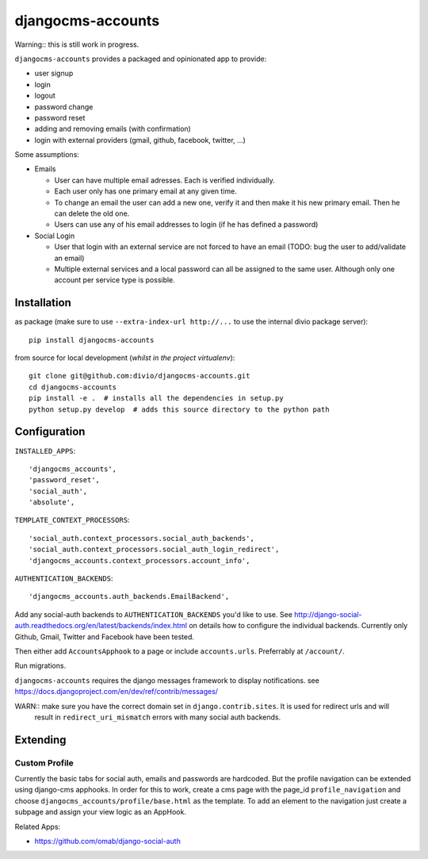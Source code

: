 ==================
djangocms-accounts
==================

Warning:: this is still work in progress.

``djangocms-accounts`` provides a packaged and opinionated app to provide:

* user signup
* login
* logout
* password change
* password reset
* adding and removing emails (with confirmation)
* login with external providers (gmail, github, facebook, twitter, ...)

Some assumptions:

* Emails

  * User can have multiple email adresses. Each is verified individually.
  * Each user only has one primary email at any given time.
  * To change an email the user can add a new one, verify it and then make it his new primary email. Then he can delete the old one.
  * Users can use any of his email addresses to login (if he has defined a password)

* Social Login

  * User that login with an external service are not forced to have an email (TODO: bug the user to add/validate an email)
  * Multiple external services and a local password can all be assigned to the same user. Although only one account per service type is possible.


Installation
============

as package (make sure to use ``--extra-index-url http://...`` to use the internal divio package server)::

    pip install djangocms-accounts


from source for local development (*whilst in the project virtualenv*)::

    git clone git@github.com:divio/djangocms-accounts.git
    cd djangocms-accounts
    pip install -e .  # installs all the dependencies in setup.py
    python setup.py develop  # adds this source directory to the python path


Configuration
=============

``INSTALLED_APPS``::

    'djangocms_accounts',
    'password_reset',
    'social_auth',
    'absolute',



``TEMPLATE_CONTEXT_PROCESSORS``::

    'social_auth.context_processors.social_auth_backends',
    'social_auth.context_processors.social_auth_login_redirect',
    'djangocms_accounts.context_processors.account_info',



``AUTHENTICATION_BACKENDS``::

    'djangocms_accounts.auth_backends.EmailBackend',


Add any social-auth backends to ``AUTHENTICATION_BACKENDS`` you'd like to use.
See http://django-social-auth.readthedocs.org/en/latest/backends/index.html on details how to configure the individual backends. Currently only
Github, Gmail, Twitter and Facebook have been tested.

Then either add ``AccountsApphook`` to a page or include ``accounts.urls``. Preferrably at ``/account/``.

Run migrations.

``djangocms-accounts`` requires the django messages framework to display notifications.
see https://docs.djangoproject.com/en/dev/ref/contrib/messages/


WARN:: make sure you have the correct domain set in ``django.contrib.sites``. It is used for redirect urls and will
       result in ``redirect_uri_mismatch`` errors with many social auth backends.


Extending
=========

Custom Profile
--------------

Currently the basic tabs for social auth, emails and passwords are hardcoded. But the profile navigation can be extended
using django-cms apphooks. In order for this to work, create a cms page with the page_id ``profile_navigation`` and
choose ``djangocms_accounts/profile/base.html`` as the template. To add an element to the navigation just create a
subpage and assign your view logic as an AppHook.




Related Apps:

* https://github.com/omab/django-social-auth

